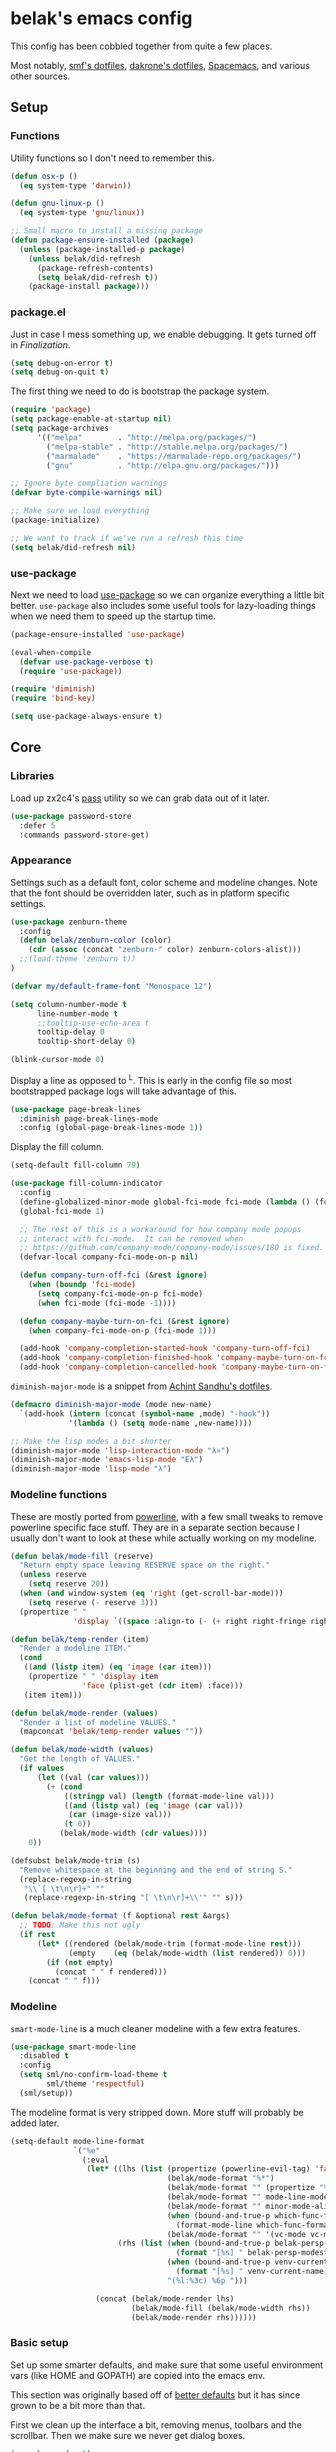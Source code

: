 * belak's emacs config

This config has been cobbled together from quite a few places.

Most notably, [[https://smf.io/dotfiles][smf's dotfiles]], [[https://github.com/dakrone/dakrone-dotfiles/blob/master/.emacs.d/settings.org][dakrone's dotfiles]], [[https://github.com/syl20bnr/spacemacs][Spacemacs]], and various other
sources.

** Setup
*** Functions

Utility functions so I don't need to remember this.

#+begin_src emacs-lisp
  (defun osx-p ()
    (eq system-type 'darwin))

  (defun gnu-linux-p ()
    (eq system-type 'gnu/linux))

  ;; Small macro to install a missing package
  (defun package-ensure-installed (package)
    (unless (package-installed-p package)
      (unless belak/did-refresh
        (package-refresh-contents)
        (setq belak/did-refresh t))
      (package-install package)))
#+end_src

*** package.el

Just in case I mess something up, we enable debugging. It gets turned
off in [[Finalization]].

#+begin_src emacs-lisp
  (setq debug-on-error t)
  (setq debug-on-quit t)
#+end_src

The first thing we need to do is bootstrap the package system.

#+begin_src emacs-lisp
  (require 'package)
  (setq package-enable-at-startup nil)
  (setq package-archives
        '(("melpa"        . "http://melpa.org/packages/")
          ("melpa-stable" . "http://stable.melpa.org/packages/")
          ("marmalade"    . "https://marmalade-repo.org/packages/")
          ("gnu"          . "http://elpa.gnu.org/packages/")))

  ;; Ignore byte compliation warnings
  (defvar byte-compile-warnings nil)

  ;; Make sure we load everything
  (package-initialize)

  ;; We want to track if we've run a refresh this time
  (setq belak/did-refresh nil)
#+end_src

*** use-package

Next we need to load [[https://github.com/jwiegley/use-package][use-package]] so we can organize everything a
little bit better. =use-package= also includes some useful tools for
lazy-loading things when we need them to speed up the startup time.

#+begin_src emacs-lisp
  (package-ensure-installed 'use-package)

  (eval-when-compile
    (defvar use-package-verbose t)
    (require 'use-package))

  (require 'diminish)
  (require 'bind-key)

  (setq use-package-always-ensure t)
#+end_src

** Core
*** Libraries

Load up zx2c4's [[http://www.passwordstore.org/][pass]] utility so we can grab data out of it later.

#+begin_src emacs-lisp
  (use-package password-store
    :defer 5
    :commands password-store-get)
#+end_src

*** Appearance

Settings such as a default font, color scheme and modeline changes.
Note that the font should be overridden later, such as in platform
specific settings.

#+begin_src emacs-lisp
  (use-package zenburn-theme
    :config
    (defun belak/zenburn-color (color)
      (cdr (assoc (concat "zenburn-" color) zenburn-colors-alist)))
    ;;(load-theme 'zenburn t))
  )

  (defvar my/default-frame-font "Monospace 12")

  (setq column-number-mode t
        line-number-mode t
        ;;tooltip-use-echo-area t
        tooltip-delay 0
        tooltip-short-delay 0)

  (blink-cursor-mode 0)
#+end_src

Display a line as opposed to ^L. This is early in the config file so
most bootstrapped package logs will take advantage of this.

#+begin_src emacs-lisp
  (use-package page-break-lines
    :diminish page-break-lines-mode
    :config (global-page-break-lines-mode 1))
#+end_src

Display the fill column.

#+begin_src emacs-lisp
  (setq-default fill-column 79)

  (use-package fill-column-indicator
    :config
    (define-globalized-minor-mode global-fci-mode fci-mode (lambda () (fci-mode 1)))
    (global-fci-mode 1)

    ;; The rest of this is a workaround for how company mode popups
    ;; interact with fci-mode.  It can be removed when
    ;; https://github.com/company-mode/company-mode/issues/180 is fixed.
    (defvar-local company-fci-mode-on-p nil)

    (defun company-turn-off-fci (&rest ignore)
      (when (boundp 'fci-mode)
        (setq company-fci-mode-on-p fci-mode)
        (when fci-mode (fci-mode -1))))

    (defun company-maybe-turn-on-fci (&rest ignore)
      (when company-fci-mode-on-p (fci-mode 1)))

    (add-hook 'company-completion-started-hook 'company-turn-off-fci)
    (add-hook 'company-completion-finished-hook 'company-maybe-turn-on-fci)
    (add-hook 'company-completion-cancelled-hook 'company-maybe-turn-on-fci))
#+end_src

=diminish-major-mode= is a snippet from [[https://github.com/sandhu/emacs.d/blob/master/lisp/teppoudo-diminish.el][Achint Sandhu's dotfiles]].

#+begin_src emacs-lisp
  (defmacro diminish-major-mode (mode new-name)
    `(add-hook (intern (concat (symbol-name ,mode) "-hook"))
               '(lambda () (setq mode-name ,new-name))))

  ;; Make the lisp modes a bit shorter
  (diminish-major-mode 'lisp-interaction-mode "λ»")
  (diminish-major-mode 'emacs-lisp-mode "Eλ")
  (diminish-major-mode 'lisp-mode "λ")
#+end_src

*** Modeline functions

These are mostly ported from [[https://github.com/milkypostman/powerline/][powerline]], with a few small tweaks to
remove powerline specific face stuff. They are in a separate section
because I usually don't want to look at these while actually working
on my modeline.

#+begin_src emacs-lisp
  (defun belak/mode-fill (reserve)
    "Return empty space leaving RESERVE space on the right."
    (unless reserve
      (setq reserve 20))
    (when (and window-system (eq 'right (get-scroll-bar-mode)))
      (setq reserve (- reserve 3)))
    (propertize " "
                'display `((space :align-to (- (+ right right-fringe right-margin) ,reserve)))))

  (defun belak/temp-render (item)
    "Render a modeline ITEM."
    (cond
     ((and (listp item) (eq 'image (car item)))
      (propertize " " 'display item
                  'face (plist-get (cdr item) :face)))
     (item item)))

  (defun belak/mode-render (values)
    "Render a list of modeline VALUES."
    (mapconcat 'belak/temp-render values ""))

  (defun belak/mode-width (values)
    "Get the length of VALUES."
    (if values
        (let ((val (car values)))
          (+ (cond
              ((stringp val) (length (format-mode-line val)))
              ((and (listp val) (eq 'image (car val)))
               (car (image-size val)))
              (t 0))
             (belak/mode-width (cdr values))))
      0))

  (defsubst belak/mode-trim (s)
    "Remove whitespace at the beginning and the end of string S."
    (replace-regexp-in-string
     "\\`[ \t\n\r]+" ""
     (replace-regexp-in-string "[ \t\n\r]+\\'" "" s)))

  (defun belak/mode-format (f &optional rest &args)
    ;; TODO: Make this not ugly
    (if rest
        (let* ((rendered (belak/mode-trim (format-mode-line rest)))
               (empty    (eq (belak/mode-width (list rendered)) 0)))
          (if (not empty)
            (concat " " f rendered)))
      (concat " " f)))
#+end_src

*** Modeline

=smart-mode-line= is a much cleaner modeline with a few extra features.

#+begin_src emacs-lisp
  (use-package smart-mode-line
    :disabled t
    :config
    (setq sml/no-confirm-load-theme t
          sml/theme 'respectful)
    (sml/setup))
#+end_src

The modeline format is very stripped down. More stuff will probably be
added later.

#+begin_src emacs-lisp
  (setq-default mode-line-format
                `("%e"
                  (:eval
                   (let* ((lhs (list (propertize (powerline-evil-tag) 'face (powerline-evil-face))
                                     (belak/mode-format "%*")
                                     (belak/mode-format "" (propertize "%b" 'face 'mode-line-buffer-id))
                                     (belak/mode-format "" mode-line-modes)
                                     (belak/mode-format "" minor-mode-alist)
                                     (when (bound-and-true-p which-func-format)
                                       (format-mode-line which-func-format))
                                     (belak/mode-format "" '(vc-mode vc-mode))))
                          (rhs (list (when (bound-and-true-p belak-persp-modestring)
                                       (format "[%s] " belak-persp-modestring))
                                     (when (bound-and-true-p venv-current-name)
                                       (format "[%s] " venv-current-name))
                                     "(%l:%3c) %6p ")))

                     (concat (belak/mode-render lhs)
                             (belak/mode-fill (belak/mode-width rhs))
                             (belak/mode-render rhs))))))
#+end_src

*** Basic setup

Set up some smarter defaults, and make sure that some useful
environment vars (like HOME and GOPATH) are copied into the emacs env.

This section was originally based off of [[https://github.com/technomancy/better-defaults/blob/d62a5813fa60d4c9425a795d85f956f0b8a663f8/better-defaults.el][better defaults]] but it has
since grown to be a bit more than that.

First we clean up the interface a bit, removing menus, toolbars and
the scrollbar. Then we make sure we never get dialog boxes.

#+begin_src emacs-lisp
  (menu-bar-mode -1)
  (tool-bar-mode -1)
  (scroll-bar-mode -1)

  (setq use-dialog-box nil
        use-file-dialog nil)
#+end_src

Because I often make silly window mistakes, we enable winner-mode so
we can undo them.

#+begin_src emacs-lisp
  (winner-mode 1)
#+end_src

=ace-window= is a simpler way to jump around windows.

#+begin_src emacs-lisp
  (use-package ace-window
    :bind ("M-p" . ace-window))
#+end_src

Because I want zap-to-char to not nuke the character we're zapping to,
we simply replace it with zap-up-to-char.

#+begin_src emacs-lisp
  (autoload 'zap-up-to-char "misc")

  (global-set-key [remap zap-to-char] 'zap-up-to-char)
#+end_src

Make sure we actually use the clipboard we want because X is annoying
and has something along the lines of 3 clipboard buffers.

#+begin_src emacs-lisp
  (setq x-select-enable-clipboard t
        x-select-enable-primary t
        x-select-request-type '(UTF8_STRING COMPOUND_TEXT TEXT STRING)
        save-interprogram-paste-before-kill t)
#+end_src

Disable startup screen and just display the scratch buffer.

#+begin_src emacs-lisp
  (setq initial-buffer-choice t
        inhibit-startup-screen t)
#+end_src

Make sure that things like backups make it into their own directory
and not the current one.

#+begin_src emacs-lisp
  (defvar save-place-file)
  (setq save-place-file (concat user-emacs-directory "places")
        backup-directory-alist `(("." . ,(concat user-emacs-directory
                                                 "backups"))))
#+end_src

Popwin makes completion windows open in a sane location.

#+begin_src emacs-lisp
  (use-package popwin
    :config (popwin-mode 1))
#+end_src

General annoyances.

- Make sure the buffer name shows up with a directory if there are multiple with the same name
- Save the place in the file
- Show parens
- Show parens as quickly as possible
- Don't indent with tabs
- Ask y or n, not yes or no
- When matching parens, highlight the region
- Make extra functions show up when searching
- Change yanking locations
- Turn off the damn bell
- Require a final newline on files
- Follow symlinks when we need to
- Make sure to load newest versions of files, even if there are older compiled versions
- Ensure tabs show up as 4 spaces
- Hide pointer when we start typing
- Ensure we get unified diffs
- Enable focus follows mouse

#+begin_src emacs-lisp
  (require 'uniquify)
  (setq uniquify-buffer-name-style 'forward)

  (require 'saveplace)
  (setq-default save-place t)

  (show-paren-mode 1)

  (setq-default indent-tabs-mode nil)

  (fset 'yes-or-no-p 'y-or-n-p)

  (setq show-paren-style 'expression
        show-paren-delay 0
        apropos-do-all t
        mouse-yank-at-point t
        ring-bell-function 'ignore
        lazy-highlight-initial-delay 0
        require-final-newline t
        vc-follow-symlinks t
        load-prefer-newer t
        tab-width 4
        make-pointer-invisible t
        diff-switches "-u")
        ;;mouse-autoselect-window t
#+end_src

Make mouse scrolling and scrolling in general a bit saner (in theory)

#+begin_src emacs-lisp
  (setq mouse-wheel-progressive-speed nil
        mouse-wheel-follow-mouse t
        scroll-step 1)
  ;; (setq mouse-wheel-scroll-amount '(1 ((shift) . 1))
  ;;       mouse-wheel-follow-mouse t
  ;;       scroll-step 1)
#+end_src

Load some useful variables from the shell. By default, it grabs HOME,
but we grab GOPATH as well for go.

#+begin_src emacs-lisp
  (use-package exec-path-from-shell
    :config
    (add-to-list 'exec-path-from-shell-variables "GOPATH")
    (exec-path-from-shell-initialize))
#+end_src

*** Evil Mode

Turn on evil mode everywhere. There are some articles that say "don't
do this" and others which will say it's a good idea. I personally like
having evil everywhere, even if there aren't bindings for some things.

#+begin_src emacs-lisp
  (use-package evil
    :demand
    :bind (:map evil-insert-state-map
           ("C-e" . evil-append-line)
           ("C-a" . evil-insert-line)
           :map evil-normal-state-map
           ("C-e" . evil-append-line)
           ("C-a" . evil-insert-line)
           :map evil-motion-state-map
           ("C-e" . evil-append-line)
           ("C-a" . evil-insert-line)
           :map evil-visual-state-map
           ("C-e" . evil-end-of-line)
           ("C-a" . evil-beginning-of-line))
    :config
    ;; Set the powerline colors to mostly line up with the cursor state
    (use-package powerline-evil
      :config
      (set-face-background 'powerline-evil-emacs-face    (belak/zenburn-color "red"))
      (set-face-background 'powerline-evil-insert-face   (belak/zenburn-color "red"))
      (set-face-background 'powerline-evil-motion-face   (belak/zenburn-color "magenta"))
      (set-face-background 'powerline-evil-normal-face   (belak/zenburn-color "green"))
      (set-face-background 'powerline-evil-operator-face (belak/zenburn-color "cyan"))
      (set-face-background 'powerline-evil-replace-face  (belak/zenburn-color "red"))
      (set-face-background 'powerline-evil-visual-face   (belak/zenburn-color "orange")))

    ;; There is a note saying that evil-leader should be enabled before
    ;; evil-mode so it will work in buffers like *scratch* and friends.
    (use-package evil-leader
      :config
      (global-evil-leader-mode)
      (setq evil-leader/leader ","))

    ;; This is a port of tpope's vim-surround which adds text objects
    ;; for surrounding characters.
    (use-package evil-surround
      :config
      (global-evil-surround-mode 1))

    (evil-mode 1)
    (setq evil-echo-state nil
          evil-vsplit-window-right t
          evil-split-window-below t)

    ;; Paradox is much more useful in emacs mode than evil mode because
    ;; it rebinds so many things.
    (add-to-list 'evil-emacs-state-modes 'paradox-menu-mode)

    ;; Set the cursor color based on the evil state
    (setq evil-emacs-state-cursor    (list (belak/zenburn-color "red")     'box)
          evil-insert-state-cursor   (list (belak/zenburn-color "red")     'bar)
          evil-motion-state-cursor   (list (belak/zenburn-color "magenta") 'box)
          evil-normal-state-cursor   (list (belak/zenburn-color "green")   'box)
          evil-replace-state-cursor  (list (belak/zenburn-color "red")     'bar)
          evil-visual-state-cursor   (list (belak/zenburn-color "orange")  'box))

    ;; For the operator state, the only thing we want to change is the
    ;; size. We can keep the same color.
    (setq evil-operator-state-cursor 'evil-half-cursor))
#+end_src

As a former vim user, I like escape to actually quit everywhere. This
was taken from https://github.com/davvil/.emacs.d/blob/master/init.el

#+begin_src emacs-lisp
  (defun minibuffer-keyboard-quit ()
    "Abort recursive edit.
    In Delete Selection mode, if the mark is active, just deactivate it;
    then it takes a second \\[keyboard-quit] to abort the minibuffer."
    (interactive)
    (if (and delete-selection-mode transient-mark-mode mark-active)
        (setq deactivate-mark  t)
      (when (get-buffer "*Completions*") (delete-windows-on "*Completions*"))
      (abort-recursive-edit)))

  (define-key evil-normal-state-map [escape] 'keyboard-quit)
  (define-key evil-visual-state-map [escape] 'keyboard-quit)
  (define-key minibuffer-local-map [escape] 'minibuffer-keyboard-quit)
  (define-key minibuffer-local-ns-map [escape] 'minibuffer-keyboard-quit)
  (define-key minibuffer-local-completion-map [escape] 'minibuffer-keyboard-quit)
  (define-key minibuffer-local-must-match-map [escape] 'minibuffer-keyboard-quit)
  (define-key minibuffer-local-isearch-map [escape] 'minibuffer-keyboard-quit)
  (global-set-key [escape] 'evil-exit-emacs-state)
#+end_src

*** Other Movements

#+begin_src emacs-lisp
  (use-package expand-region
    :config (global-set-key (kbd "C-=") 'er/expand-region))
#+end_src

*** Navigation

Smooth scroll makes sure there's a buffer between the top of the
window and the cursor.

#+begin_src emacs-lisp
  (use-package smooth-scrolling
    :config
    (setq smooth-scroll-margin 5
          scroll-conservatively 101
          scroll-preserve-screen-position t
          auto-window-vscroll nil
          scroll-margin 5)
    (smooth-scrolling-mode 1))
#+end_src

Make sure to use ido everywhere.

#+begin_src emacs-lisp
  (use-package ido
    :config
    (use-package smex
      :bind
      ("M-x" . smex)
      ("M-X" . smex-major-mode-commands)
      :config
      (evil-leader/set-key "x" 'smex))

    (use-package ido-ubiquitous
      :config
      (ido-ubiquitous-mode 1))

    (use-package ido-vertical-mode
      :config
      (setq ido-vertical-define-keys 'C-n-C-p-up-down-left-right
            ido-vertical-show-count t)
      (ido-vertical-mode 1))

    (use-package ido-describe-bindings
      :bind
      ("C-c h k" . ido-describe-bindings))

    (use-package flx-ido
      :config
      (flx-ido-mode 1)
      (setq ido-enable-flex-matching t
            flx-ido-threshold 1000))

    (ido-mode 1)
    (ido-everywhere 1)
    (setq resize-mini-windows t
          ido-use-virtual-buffers t
          ido-auto-merge-work-directories-length -1)
    (evil-leader/set-key
      "b" 'ido-switch-buffer
      "f" 'ido-find-file))
#+end_src

Make sure we store recent files. This lets helm do fancy things.

#+begin_src emacs-lisp
  (require 'recentf)
  (recentf-mode 1)
#+end_src

Helm is a much fancier replacement for ido.

#+begin_src emacs-lisp
  (use-package helm
    :disabled t
    :diminish helm-mode
    :bind (("M-x"     . helm-M-x)
           ("C-x b"   . helm-mini)
           ("C-x C-f" . helm-find-files)

           ;; Reverse tab and C-z
           :map helm-map
           ("<tab>" . helm-execute-persistent-action)
           ("C-z"   . helm-select-action)

           :map org-mode-map
           ("C-c h" . helm-org-in-buffer-headings))
    :config
    (use-package helm-ag
      :commands
      helm-ag
      helm-ag-project-root)

    (use-package helm-swoop
      :bind ("C-S-s" . helm-swoop)
      :config
      (setq helm-swoop-speed-or-color t
            helm-swoop-pre-input-function (lambda () "")))

    (helm-mode 1)

    ;; Resize based on the number of results
    (helm-autoresize-mode 1)

    ;; Turn on fuzzy matching for everything we can
    (setq helm-M-x-fuzzy-match t
          helm-mode-fuzzy-match t
          helm-completion-in-region-fuzzy-match)

    ;; Set leader binds for all the stuff above
    (evil-leader/set-key
      "x"  'helm-M-x
      "hb" 'helm-mini
      "hf" 'helm-find-files))

#+end_src

Perspective creates different views to switch between. This needs to
be loaded on startup so the modeline is set up.

This is disabled because it seems to work poorly with rcirc and erc.

#+begin_src emacs-lisp
  (use-package perspective
    :disabled t
    :config
    (setq persp-show-modestring nil)
    (defun belak-format-persp-name (name)
      (let ((string-name (format "%s" name)))
        (if (equal name (persp-name persp-curr))
            (propertize string-name 'face 'persp-selected-face)
          string-name)))

    (defun my-persp-hook ()
      (setq belak-persp-modestring (mapconcat 'belak-format-persp-name (persp-names) "|")))

    (add-hook 'persp-activated-hook 'my-persp-hook)
    (persp-mode))
#+end_src

Project based navigation. I would be completely lost without this.

#+begin_src emacs-lisp
  (use-package projectile
    :diminish projectile-mode
    :config
    (use-package helm-projectile
      :disabled t
      :config
      (setq projectile-completion-system 'helm)
      (helm-projectile-on)
      (evil-leader/set-key
        "pp" 'helm-projectile-switch-project
        "pf" 'helm-projectile-find-file))
    (projectile-global-mode)
    (evil-leader/set-key
      "pp" 'projectile-switch-project
      "pf" 'projectile-find-file))

#+end_src

=which-key= is a fancier replacement for guide-key. It also makes it
very easy to fix the missing prefix commands, which was something that
really bugged me about guide-key.

#+begin_src emacs-lisp
  (use-package which-key
    :diminish which-key-mode
    :config
    (which-key-mode 1)
    (setq which-key-idle-delay 0.5
          which-key-popup-type 'side-window
          which-key-side-window-location 'right))
#+end_src

*** Platform specifics

Font overrides as well as a few mac specific key binds to make emacs
easier to use. Additionally, in OSX we want to toggle fullscreen
because we want to be in full screen more often than not.

#+begin_src emacs-lisp
  (cond ((gnu-linux-p)
         (setq x-gtk-use-system-tooltips nil
               my/default-frame-font "Source Code Pro 10"
               browse-url-browser-function 'browse-url-generic
               browse-url-generic-program "xdg-open"))

        ((osx-p)
         (setq ns-use-native-fullscreen t
               mac-command-modifier 'meta
               mac-option-modifier 'super
               mac-control-modifier 'control
               insert-directory-program "/usr/local/bin/gls"
               my/default-frame-font "Source Code Pro Light 10")

         (let ((default-directory "/usr/local/share/emacs/site-lisp/"))
           (normal-top-level-add-subdirs-to-load-path))

         (toggle-frame-fullscreen)))

  (set-frame-font my/default-frame-font)
#+end_src

*** Search

Add some simple search functions.

#+begin_src emacs-lisp
  (use-package ag)
#+end_src

Anzu will show how many seach results we got.

#+begin_src emacs-lisp
  (use-package anzu
    :diminish anzu-mode
    :config
    (global-anzu-mode +1))
#+end_src

Add multiple cursors and phi-search (which uses multiple cursors) to
make multi-line editing work a bit better.

#+begin_src emacs-lisp
  (use-package multiple-cursors
    :disabled t
    :config
    (use-package phi-search
      :bind
      ("C-s" . phi-search)
      ("C-r" . phi-search-backward)
      ("M-%" . phi-replace-query)))
#+end_src

** Programming
*** General

Set a few things for prog-mode based major modes, such as line numbers
and trailing whitespace.

Note that because =electric-pair-mode= is a global mode we don't
bother putting it into the prog mode hook.

#+begin_src emacs-lisp
  (electric-pair-mode 1)
  (which-function-mode 1)

  (defun my-prog-mode-hook ()
    "Some simple programming settings"
    (interactive)
    (linum-mode 1)
    (setq show-trailing-whitespace t))

  (use-package linum-relative)

  (add-hook 'prog-mode-hook 'my-prog-mode-hook)

  (require 'eldoc)
  (diminish 'eldoc-mode)

  (require 'subword)
  (diminish 'subword-mode)

  (global-prettify-symbols-mode +1)

  (setq-default tab-width 4
                indent-tabs-mode t)

  (defun belak/indent-2-spaces ()
    "Set the tab settings for 2-space indenting"
    (setq tab-width 2
          indent-tabs-mode nil))
#+end_src

=fic-mode= makes sure I actually notice comments with TODO, FIXME and XXX.

#+begin_src emacs-lisp
  (use-package fic-mode
    :diminish fic-mode
    :config
    (add-to-list 'fic-highlighted-words "XXX")
    (add-hook 'prog-mode-hook 'fic-mode))
#+end_src

=rainbow-delimiters= is for more than just parentheses. It works for
brackets as well. This mode makes it easier to see nested delimiters.

#+begin_src emacs-lisp
  (use-package rainbow-delimiters
    :config
    (add-hook 'prog-mode-hook 'rainbow-delimiters-mode))
#+end_src

*** Indentation

=editorconfig= provides a simple way to share indentation settings between
different editors without having to put settings in each file or any number of
other awful solutions.

#+begin_src emacs-lisp
  (use-package editorconfig
    :config
    (editorconfig-mode 1))
#+end_src

*** Version Control

Magit is an amazing git wrapper which lets us do a whole ton of
different things.

The filenotify package will automatically update the status buffer
when files change, but this only appears to work on linux.

#+begin_src emacs-lisp
  (use-package magit
    :bind
    ("M-g M-g" . magit-status)
    :init
    (use-package magit-filenotify
      :if (gnu-linux-p)
      :config
      (add-hook 'magit-status-mode-hook 'magit-filenotify-mode))
    :config
    (setq magit-push-always-verify t
          magit-completing-read-function 'magit-ido-completing-read)
    (evil-leader/set-key
      "gg" 'magit-status
      "gb" 'magit-blame-mode))
#+end_src

Make sure the git gutter is loaded. Note that the fringe doesn't work
in console mode, so we fall back to using the margin.

Note that this is actually called in the [[Finalization]] section

#+begin_src emacs-lisp
  (use-package diff-hl
    :config
    (defun make-frame-diff-hl ()
      (global-diff-hl-mode 0)
      (diff-hl-margin-mode 0)
      (if (display-graphic-p)
          (global-diff-hl-mode 1)
        (diff-hl-margin-mode 1))))
#+end_src

Disable most of the vc backends.

#+begin_src emacs-lisp
  (setq vc-handled-backends '(Git Hg))
#+end_src

With vc related stuffs, it's nice to revert buffers automatically if
they've changed on disk.

#+begin_src emacs-lisp
  (global-auto-revert-mode 1)
  (setq auto-revert-verbose nil)
#+end_src

*** Completion

There are two main completion packages. =auto-complete= is older and a
bit rougher around the edges. =company= is newer and not everything
works with it yet, but at least for me it has a tendency to be more
stable.

#+begin_src emacs-lisp
  (use-package company
    :diminish company-mode
    :config
    (setq company-idle-delay 0
          company-echo-delay 0
          company-minimum-prefix-length 1)
    (global-company-mode))
#+end_src

*** Snippets

Not much to say here. We turn snippets on everywhere.

#+begin_src emacs-lisp
  (use-package yasnippet
    :diminish yas-minor-mode
    :config
    (setq yas-verbosity 0)
    (yas-global-mode 1))
#+end_src

*** Syntax Checking

Turn on syntax checking using flycheck. Because it has so many built
in, in most instances we won't even need to install a plugin.

#+begin_src emacs-lisp
  (use-package flycheck
    :diminish flycheck-mode
    :config
    (defalias 'flycheck-show-error-at-point-soon 'flycheck-show-error-at-point)
    (global-flycheck-mode)
    (which-key-add-key-based-replacements "C-c !" "Flycheck"))

  (use-package flyspell
    :diminish flyspell-mode
    :config
    (add-hook 'text-mode-hook (lambda () (flyspell-mode 1))))
#+end_src

*** Languages
**** Lisp

Make common symbols prettier.

#+begin_src emacs-lisp
  (add-hook 'emacs-lisp-mode-hook
            (lambda ()
              (push '("lambda" . ?λ) prettify-symbols-alist)))
  (add-hook 'clojure-mode-hook
            (lambda ()
              (push '("fn" . ?ƒ) prettify-symbols-alist)))
#+end_src

Install a few packages for playing around with clojure dev.

#+begin_src emacs-lisp
  (add-to-list 'package-pinned-packages '(cider . "melpa-stable") t)

  (use-package clojure-mode
    :mode "\\.clj\\'")

  (use-package cider)
#+end_src

**** C/C++

#+begin_src emacs-lisp
  (setq-default c-default-style "k&r"
                c-basic-offset 4
                c-indent-tabs-mode t)

  (use-package irony
    :diminish irony-mode
    :config
    (use-package company-irony
      :config
      (defun my-company-irony-mode-hook ()
        (set (make-local-variable 'company-backends) '(company-irony))
        (company-irony-setup-begin-commands))
      (add-hook 'irony-mode-hook 'my-company-irony-mode-hook))

    (use-package flycheck-irony
      :config
      (eval-after-load 'flycheck
        '(add-hook 'flycheck-mode-hook #'flycheck-irony-setup)))

    (defun my-c-hook ()
      (when (member major-mode irony-supported-major-modes)
        (irony-mode 1)))

    (add-hook 'c++-mode-hook  'my-c-hook)
    (add-hook 'c-mode-hook    'my-c-hook)
    (add-hook 'objc-mode-hook 'my-c-hook)

    ;; replace the `completion-at-point' and `complete-symbol' bindings
    ;; in irony-mode's buffers by irony-mode's function and run the
    ;; autosetup function
    (defun my-irony-mode-hook ()
      (subword-mode 1)
      (define-key irony-mode-map [remap completion-at-point]
        'irony-completion-at-point-async)
      (define-key irony-mode-map [remap complete-symbol]
        'irony-completion-at-point-async)
      (irony-cdb-autosetup-compile-options))

    (add-hook 'irony-mode-hook 'my-irony-mode-hook))
#+end_src

**** Go

This enables most of the fairly standard things available in other go
setups. Simple completion and gofmt are the most important of those
features, at least to me.

#+begin_src emacs-lisp
  (use-package go-mode
    :mode "\\.go\\'"
    :config
    (use-package company-go
      :config
      (add-to-list 'company-backends 'company-go))
    ;;(defun my-company-go-mode-hook ()
    ;;  (set (make-local-variable 'company-backends) '(company-go)))
    ;;(add-hook 'go-mode-hook 'my-company-go-mode-hook)

    ;; Unfortunately, go oracle isn't in any of the package archives
    (load "$GOPATH/src/golang.org/x/tools/cmd/oracle/oracle.el")
    (load "$GOPATH/src/github.com/golang/lint/misc/emacs/golint.el")

    (defun my-go-mode-hook ()
      (subword-mode 1))

    (add-hook 'go-mode-hook 'my-go-mode-hook)
    (add-hook 'before-save-hook 'gofmt-before-save)
    (setq gofmt-command "goimports"))
#+end_src

**** Python

Elpy does *all* the things, so we just use that.

#+begin_src emacs-lisp
  (use-package elpy
    :disabled t
    :config
    (setq elpy-modules (remove 'elpy-module-flymake elpy-modules))
    (elpy-enable))
#+end_src

Anaconda mode does navigation, docs and auto-completion. Because
that's pretty much all I need, I use this in place of elpy.

We set python-mode to load on .py files as a hack to get anaconda-mode
to load in the background.

#+begin_src emacs-lisp
  (use-package anaconda-mode
    :diminish anaconda-mode
    :config
    (use-package company-anaconda
      :config
      (add-to-list 'company-backends 'company-anaconda))

    (defun my-virtualenv-magic (&rest arg-list)
      (if (and (projectile-project-p) (venv-is-valid (projectile-project-name)))
        (venv-workon (projectile-project-name))))

    (advice-add 'switch-to-buffer :after #'my-virtualenv-magic)

    (add-hook 'python-mode-hook 'anaconda-mode)
    (add-hook 'python-mode-hook 'eldoc-mode))
#+end_src

This is a simple mode to handle requirements files.

#+begin_src emacs-lisp
  (use-package pip-requirements
    :mode
    "requirements.txt"
    "requirements/\\.txt\\'")
#+end_src

This is a reimplementation of virtualenvwrapper in emacs. We need to
load it right away to make sure the modeline is updated.

#+begin_src emacs-lisp
  (use-package virtualenvwrapper
    :config
    (setq virtualenv-location (expand-file-name "~/.virtualenvs/")))
#+end_src

**** Rust

Add support for rust files. =rust-mode= adds syntax support while
racer adds completion and eldoc. Note that racer requires an external
utility to be installed, similar to how gocode works.

#+begin_src emacs-lisp
  (use-package rust-mode
    :mode "\\.rs\\'"
    :config
    (use-package racer
      :config
      (add-hook 'rust-mode-hook #'racer-mode)
      (add-hook 'racer-mode-hook #'eldoc-mode)))
#+end_src

**** Web Dev

These are any packages useful for web dev.

Most of this section is just supporting additional formats, however
=rainbow-mode= is here so we can preview the actual colors in css.

#+begin_src emacs-lisp
  (use-package rainbow-mode
    :commands rainbow-mode)

  (use-package web-mode
    :mode
    "\\.jinja\\'"
    "\\.html\\'"
    :config
    (setq web-mode-markup-indent-offset 2
          web-mode-css-indent-offset 2
          web-mode-code-indent-offset 2))

  (use-package less-css-mode
    :mode "\\.less\\'")
#+end_src

There's quite a bit of js stuff. We update the js2-error faces to
match flycheck and make sure tern is enabled.

#+begin_src emacs-lisp
  (use-package js2-mode
    ;; We only need flycheck for the faces we need to inherit from
    :mode
    "\\.js\\'"
    :config
    (setq js2-basic-offset 2)
    (set-face-attribute 'js2-error nil
                        :inherit 'flycheck-error-list-error
                        :underline '(:color foreground-color :style wave))
    (set-face-attribute 'js2-warning nil
                        :inherit 'flycheck-error-list-warning
                        :underline '(:color foreground-color :style wave)))

  (use-package tern
    :config
    (use-package company-tern
      :config
      (add-to-list 'company-backends 'company-tern)
      (setq company-tern-property-marker ""))

    ;; We don't need to depend on js2-mode because this will work
    ;; without it if it doesn't load for whatever reason.
    (add-hook 'js-mode-hook (lambda () (tern-mode t))))
#+end_src

**** Markup

Most markup modes are derived from text-mode, so we can turn on
auto-fill for all of them.

#+begin_src emacs-lisp
  (add-hook 'text-mode-hook 'turn-on-auto-fill)
  (diminish 'auto-fill-function)
#+end_src

**** Source Pawn

This isn't perfect, but we need a way to add a mode which won't be
used by irony but is still a close approximation of the SourcePawn
source, so we define a major mode derived from =c++-mode=.

#+begin_src emacs-lisp
  (define-derived-mode sourcepawn-mode c++-mode "SourcePawn")
  (use-package sourcepawn-mode
    :ensure f
    :mode "\\.sp\\'")
#+end_src

**** Misc

#+begin_src emacs-lisp
  (use-package cmake-mode
    :mode
    "CMakeLists\\.txt\\'"
    "\\.cmake\\'")

  (use-package dockerfile-mode
    :mode "Dockerfile\(-.*\)?")

  (use-package elixir-mode
    :mode "\\.exs?\\'")

  (use-package erlang
    :mode ("\\.erl\\'" . erlang-mode))

  (use-package haskell-mode
    :mode "\\.hs\\'"
    :config
    (add-hook 'haskell-mode-hook 'haskell-indentation-mode))

  (use-package json-mode
    :mode "\\.json\\'")

  (use-package julia-mode
    :mode "\\.jl\\'")

  (use-package lua-mode
    :mode "\\.lua\\'")

  (use-package markdown-mode
    :mode ("\\.md\\'" . gfm-mode))

  (use-package php-mode
    :mode "\\.php\\'")

  (use-package puppet-mode
    :mode "\\.pp\\'"
    :config
    (add-hook 'puppet-mode 'belak/indent-2-spaces))

  (use-package racket-mode
    :mode "\\.rkt\\'")

  (use-package ruby-mode
    :mode
    "Rakefile"
    "\\.rb\\'"
    :config
    (add-hook 'ruby-mode 'belak/indent-2-spaces))

  (use-package systemd
    :mode ("\\.service\'" . systemd-mode))

  (use-package todotxt-mode
    :disabled t
    :mode "todo.txt")

  (use-package toml-mode
    :mode "\\.toml\\'")

  (use-package yaml-mode
    :mode
    "\\.yml\\'"
    "\\.sls\\'"
    :config
    (add-hook 'yaml-mode 'belak/indent-2-spaces))
#+end_src

** Utilities

This section is mostly about replacing or improving built-in
functionality such as the package list or dired. There are also a few
packages which work well as stand-alone units in here such as
undo-tree and which-key.

*** Package list

Paradox is a replacement for =package-list-packages= offering a few
extra features. Note that we only load it on those commands because
it's something that only really matters when we manually start it up.

#+begin_src emacs-lisp
  (use-package paradox
    :commands
    paradox-list-packages
    paradox-enable
    :config
    (setq paradox-automatically-star t)
    (setq paradox-execute-asynchronously t))
#+end_src

*** Emacs major mode discovery

#+begin_src emacs-lisp
  (use-package discover-my-major
    :config
    (global-set-key (kbd "C-h C-m") #'discover-my-major))
#+end_src

*** Dired

Make a few improvements to dired.

Additionally, do our best to make sure that we don't litter the buffer list with
dired buffers.

#+begin_src emacs-lisp
  (use-package dired+
    :config
    (use-package dired-single
      :bind (:map dired-mode-map
             ("<return>"  . belak/dired-select)
             ("^"         . belak/dired-up)
             ("q"         . kill-this-buffer))
      :config
      (defun belak/dired-up ()
        (interactive)
        (dired-single-buffer ".."))

      (defun belak/dired-select ()
        (interactive)
        (let ((prev-buffer (current-buffer)))
          (dired-single-buffer)
          (if (eq 'dired-mode (with-current-buffer prev-buffer major-mode))
              (kill-buffer prev-buffer))))))

#+end_src

Make dired navigation much prettier.

#+begin_src emacs-lisp
  (use-package stripe-buffer
    :config
    (add-hook 'dired-mode-hook 'stripe-listify-buffer))
#+end_src

*** Scratch

This enables persistent scratch buffers. This allows for saving
scratch buffers along with the mode because I prefer to use org-mode.

#+begin_src emacs-lisp
  (use-package persistent-scratch
    :config
    (persistent-scratch-setup-default)
    (persistent-scratch-autosave-mode 1))
#+end_src

*** Email

Email is a complicated beast. This is currently designed around a
custom mail server, something I didn't want to deal with maintaining,
so this section isn't that useful right now.

#+begin_src emacs-lisp
  (use-package mu4e
    :disabled t
    :ensure f
    :commands
    mu4e
    :config
    (setq mu4e-maildir "~/.mail"
          mu4e-get-mail-command "mbsync -a"
          mu4e-html2text-command "elinks -dump"
          mu4e-use-fancy-chars nil
          mu4e-confirm-quit nil
          message-kill-buffer-on-exit t
          mu4e-change-filenames-when-moving t
          mu4e-sent-folder   "/Sent"
          mu4e-drafts-folder "/Drafts"
          mu4e-trash-folder  "/Trash"
          mu4e-refile-folder "/Archive"
          mu4e-maildir-shortcuts '(("/Inbox"   . ?i)
                                   ("/Drafts"  . ?d)
                                   ("/Sent"    . ?s)
                                   ("/Archive" . ?a)
                                   ("/Spam"    . ?z)
                                   ("/Trash"   . ?t)))

    (setq send-mail-function 'smtpmail-send-it
          message-send-mail-function 'smtpmail-send-it
          smtpmail-default-smtp-server "mail.messagingengine.com"
          smtpmail-smtp-server "mail.messagingengine.com"
          smtpmail-stream-type 'ssl
          smtpmail-smtp-service 465)

    ;; custom move to trash
    ;; https://groups.google.com/forum/#!topic/mu-discuss/m4ORymDlf0E
    (defun my/mu4e-headers-mode-trash ()
      (interactive)
      (mu4e-mark-set 'move mu4e-trash-folder)
      (mu4e-headers-next))

    (defun my/mu4e-view-mode-trash ()
      (interactive)
      (mu4e~view-in-headers-context
       (my/mu4e-headers-mode-trash)))

    (define-key mu4e-headers-mode-map (kbd "d") 'my/mu4e-headers-mode-trash)
    (define-key mu4e-view-mode-map (kbd "d") 'my/mu4e-view-mode-trash)

    (defvar belak/mu4e-send-map '()
      "Simple mapping of the 'To' header to the outgoing address.")
    (defvar belak/mu4e-default-email ""
      "Email to use when the send-map does not contain a matching address.")

    (defun belak/mu4e-compose-hook ()
      (setq user-mail-address
            (let ((msg mu4e-compose-parent-message))
              (cl-labels ((f (l)
                             (cond ((not msg) belak/mu4e-default-email)
                                   ((not l) belak/mu4e-default-email)
                                   ((mu4e-message-contact-field-matches msg :to (car (car l)))
                                    (cdr (car l)))
                                   (t (f (car l))))))
                (f belak/mu4e-send-map))))

      (add-hook 'mu4e-compose-pre-hook 'belak/mu4e-compose-hook)))
#+end_src

*** Misc

Make sure undo-tree is enabled.

#+begin_src emacs-lisp
  (use-package undo-tree
    :diminish undo-tree-mode
    :config
    (global-undo-tree-mode 1))
#+end_src

** Org Mode

Make sure org mode is set up in a manner that doesn't suck. Meaning,
make code blocks act more like their native counterparts, enable fancy
indenting and allow for shift select.

If the extra require looks hacky, that's because it is. The =:demand=
makes sure the config runs because the package is already loaded to
run this config file. The =:diminish= keyword fails because
org-indent-mode does not exist by the time diminish is called.

#+begin_src emacs-lisp
  (use-package org
    :demand
    :mode ("\\.org\\'" . org-mode)
    :diminish org-indent-mode
    :init
    (require 'org-indent)
    :config
    (setq org-completion-use-ido t
          org-src-fontify-natively t
          org-src-tab-acts-natively t
          org-log-done t
          org-log-done-with-time t
          org-log-refile t
          org-refile-allow-creating-parent-nodes t
          org-refile-use-outline-path t
          org-support-shift-select t
          org-tag-alist '(("WORK" . ?w)
                          ("HOME" . ?h))
          org-agenda-files '("~/org/"))
    (add-hook 'org-mode-hook 'auto-fill-mode))
#+end_src

** Custom

We still want to be able to have non-public configs, such as for
passwords and what not, so we put them in a separate file and load it,
but ignore errors, for instance if it doesn't exist.

This also makes it so customizations will go to this file and not to
the init.el, which we have version controlled.

#+begin_src emacs-lisp
  (setq custom-file (expand-file-name "custom.el" user-emacs-directory))
  (load custom-file t)
#+end_src

** Finalization

Make sure everything is set up correctly depending on if we're
daemonized or not. Unfortunately =after-make-frame-functions= fires
before the config is loaded when emacs is not daemonized.

#+begin_src emacs-lisp
  (defun my-make-frame-functions (&optional frame)
    (if frame
        (select-frame frame))
    (if (fboundp 'make-frame-diff-hl)
        (make-frame-diff-hl))
    (set-frame-font my/default-frame-font))

  (if (daemonp)
      (add-hook 'after-make-frame-functions 'my-make-frame-functions)
    (my-make-frame-functions))
#+end_src

Now that we're done, we can turn off error handling.

#+begin_src emacs-lisp
  (setq debug-on-error nil)
  (setq debug-on-quit nil)
#+end_src

** TODO Tasks [4/14]

This section is all about stuff I'd like to get into my emacs init but
haven't found the time yet.

- [X] Reorganize based on http://doc.rix.si/org/fsem.html
- [X] Make =subword-mode= diminish work correctly
- [X] Fix fci mode so it works with company mode
- [X] Everyone seems to like popwin, so we should probably at least try to figure out why
- [ ] Add some ag bindings
- [ ] Look into ranger and improving my dired setup
- [ ] Learn =paredit=
- [ ] Look into avy
- [ ] Look into slime for elisp
- [ ] Set up ediff like https://github.com/dakrone/dakrone-dotfiles/blob/master/.emacs.d/settings.org#ediff
- [ ] Set up smartparens like https://github.com/dakrone/dakrone-dotfiles/blob/master/.emacs.d/settings.org#smartparens
- [ ] Set up anzu like https://github.com/dakrone/dakrone-dotfiles/blob/master/.emacs.d/settings.org#anzu
- [ ] Find a way to bootstrap go-oracle
- [ ] Move away from org-mode config
